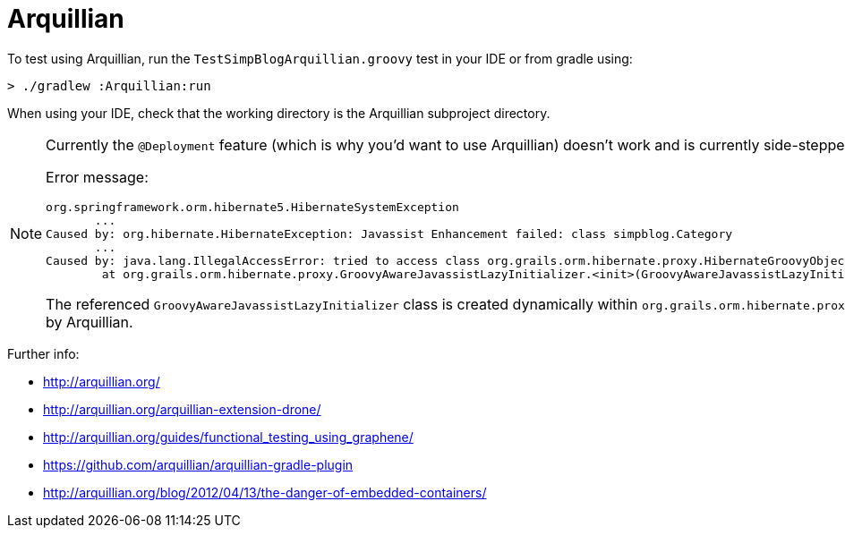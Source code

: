Arquillian
==========

To test using Arquillian, run the `TestSimpBlogArquillian.groovy` test in your IDE
or from gradle using:

```
> ./gradlew :Arquillian:run
```

When using your IDE, check that the working directory is the Arquillian subproject directory.

[NOTE]
=========================================
Currently the `@Deployment` feature (which is why you'd want to use Arquillian)
doesn't work and is currently side-stepped by pointing `deploymentURL` to the external
embedded jetty.

Error message:

```
org.springframework.orm.hibernate5.HibernateSystemException
       ...
Caused by: org.hibernate.HibernateException: Javassist Enhancement failed: class simpblog.Category
       ...
Caused by: java.lang.IllegalAccessError: tried to access class org.grails.orm.hibernate.proxy.HibernateGroovyObjectMethodHandler from class org.grails.orm.hibernate.proxy.GroovyAwareJavassistLazyInitializer
        at org.grails.orm.hibernate.proxy.GroovyAwareJavassistLazyInitializer.<init>(GroovyAwareJavassistLazyInitializer.java)
```

The referenced `GroovyAwareJavassistLazyInitializer` class is created dynamically within `org.grails.orm.hibernate.proxy.ProxyFactorySupport`. The classloader regime expected by GORM is different to that supplied by Arquillian.
=========================================

Further info:

 * http://arquillian.org/
 * http://arquillian.org/arquillian-extension-drone/
 * http://arquillian.org/guides/functional_testing_using_graphene/
 * https://github.com/arquillian/arquillian-gradle-plugin
 * http://arquillian.org/blog/2012/04/13/the-danger-of-embedded-containers/

